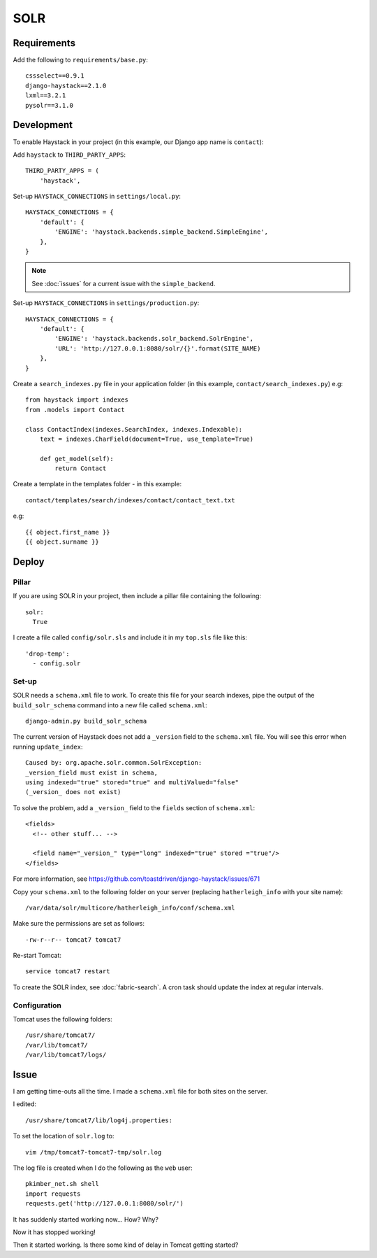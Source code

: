 SOLR
****

Requirements
============

Add the following to ``requirements/base.py``::

  cssselect==0.9.1
  django-haystack==2.1.0
  lxml==3.2.1
  pysolr==3.1.0

Development
===========

To enable Haystack in your project (in this example, our Django app name is
``contact``):

Add ``haystack`` to ``THIRD_PARTY_APPS``::

  THIRD_PARTY_APPS = (
      'haystack',

Set-up ``HAYSTACK_CONNECTIONS`` in ``settings/local.py``::

  HAYSTACK_CONNECTIONS = {
      'default': {
          'ENGINE': 'haystack.backends.simple_backend.SimpleEngine',
      },
  }

.. note::

  See :doc:`issues` for a current issue with the ``simple_backend``.

Set-up ``HAYSTACK_CONNECTIONS`` in ``settings/production.py``::

  HAYSTACK_CONNECTIONS = {
      'default': {
          'ENGINE': 'haystack.backends.solr_backend.SolrEngine',
          'URL': 'http://127.0.0.1:8080/solr/{}'.format(SITE_NAME)
      },
  }

Create a ``search_indexes.py`` file in your application folder (in this
example, ``contact/search_indexes.py``) e.g::

  from haystack import indexes
  from .models import Contact

  class ContactIndex(indexes.SearchIndex, indexes.Indexable):
      text = indexes.CharField(document=True, use_template=True)

      def get_model(self):
          return Contact

Create a template in the templates folder - in this example::

  contact/templates/search/indexes/contact/contact_text.txt

e.g::

  {{ object.first_name }}
  {{ object.surname }}

Deploy
======

Pillar
------

If you are using SOLR in your project, then include a pillar file containing
the following::

  solr:
    True

I create a file called ``config/solr.sls`` and include it in my ``top.sls``
file like this::

  'drop-temp':
    - config.solr

Set-up
------

SOLR needs a ``schema.xml`` file to work.  To create this file for your search
indexes, pipe the output of the ``build_solr_schema`` command into a new file
called ``schema.xml``::

  django-admin.py build_solr_schema

The current version of Haystack does not add a ``_version`` field to the
``schema.xml`` file.  You will see this error when running ``update_index``::

  Caused by: org.apache.solr.common.SolrException:
  _version_field must exist in schema,
  using indexed="true" stored="true" and multiValued="false"
  (_version_ does not exist)

To solve the problem, add a ``_version_`` field to the ``fields`` section of
``schema.xml``::

  <fields>
    <!-- other stuff... -->

    <field name="_version_" type="long" indexed="true" stored ="true"/>
  </fields>

For more information, see
https://github.com/toastdriven/django-haystack/issues/671

Copy your ``schema.xml`` to the following folder on your server (replacing
``hatherleigh_info`` with your site name)::

  /var/data/solr/multicore/hatherleigh_info/conf/schema.xml

Make sure the permissions are set as follows::

  -rw-r--r-- tomcat7 tomcat7

Re-start Tomcat::

  service tomcat7 restart

To create the SOLR index, see :doc:`fabric-search`.  A cron task should update
the index at regular intervals.

Configuration
-------------

Tomcat uses the following folders::

  /usr/share/tomcat7/
  /var/lib/tomcat7/
  /var/lib/tomcat7/logs/

Issue
=====

I am getting time-outs all the time.  I made a ``schema.xml`` file for both
sites on the server.

I edited::

  /usr/share/tomcat7/lib/log4j.properties:

To set the location of ``solr.log`` to::

  vim /tmp/tomcat7-tomcat7-tmp/solr.log

The log file is created when I do the following as the ``web`` user::

  pkimber_net.sh shell
  import requests
  requests.get('http://127.0.0.1:8080/solr/')

It has suddenly started working now... How?  Why?

Now it has stopped working!

Then it started working.  Is there some kind of delay in Tomcat getting
started?
